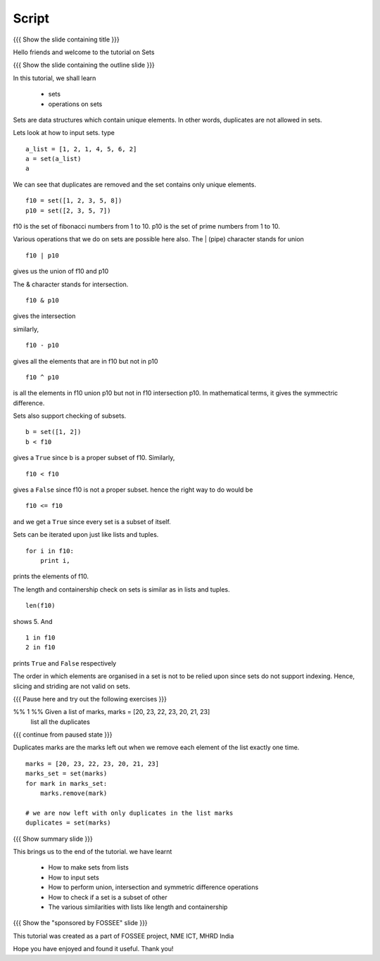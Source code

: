 .. Objectives
.. ----------

.. By the end of this tutorial, you will be able to 

.. * Create sets from lists
.. * Perform union, intersection and symmetric difference operations
.. * Check if a set is a subset of other
.. * understand various similarities with lists like length and containership


.. Prerequisites
.. -------------

..   1. Getting started with lists
     
.. Author              : Nishanth Amuluru
   Internal Reviewer   : 
   External Reviewer   :
   Checklist OK?       : <put date stamp here, if OK> [2010-10-05]

Script
------

{{{ Show the slide containing title }}}

Hello friends and welcome to the tutorial on Sets

{{{ Show the slide containing the outline slide }}}

In this tutorial, we shall learn

 * sets 
 * operations on sets

Sets are data structures which contain unique elements. In other words,
duplicates are not allowed in sets.

Lets look at how to input sets.
type
::
 
    a_list = [1, 2, 1, 4, 5, 6, 2]
    a = set(a_list)
    a
     
We can see that duplicates are removed and the set contains only unique
elements. 
::

    f10 = set([1, 2, 3, 5, 8])
    p10 = set([2, 3, 5, 7])

f10 is the set of fibonacci numbers from 1 to 10.
p10 is the set of prime numbers from 1 to 10.

Various operations that we do on sets are possible here also.
The | (pipe) character stands for union
::

    f10 | p10

gives us the union of f10 and p10

The & character stands for intersection.
::

    f10 & p10

gives the intersection

similarly,
::

    f10 - p10

gives all the elements that are in f10 but not in p10

::

    f10 ^ p10

is all the elements in f10 union p10 but not in f10 intersection p10. In
mathematical terms, it gives the symmectric difference.

Sets also support checking of subsets.
::

    b = set([1, 2])
    b < f10

gives a ``True`` since b is a proper subset of f10.
Similarly,
::

    f10 < f10

gives a ``False`` since f10 is not a proper subset.
hence the right way to do would be
::

    f10 <= f10

and we get a ``True`` since every set is a subset of itself.

Sets can be iterated upon just like lists and tuples. 
::

    for i in f10:
        print i,

prints the elements of f10.

The length and containership check on sets is similar as in lists and tuples.
::

    len(f10)

shows 5. And
::
    
    1 in f10
    2 in f10

prints ``True`` and ``False`` respectively

The order in which elements are organised in a set is not to be relied upon 
since sets do not support indexing. Hence, slicing and striding are not valid
on sets.

{{{ Pause here and try out the following exercises }}}

%% 1 %% Given a list of marks, marks = [20, 23, 22, 23, 20, 21, 23] 
        list all the duplicates

{{{ continue from paused state }}}

Duplicates marks are the marks left out when we remove each element of the 
list exactly one time.

::

    marks = [20, 23, 22, 23, 20, 21, 23] 
    marks_set = set(marks)
    for mark in marks_set:
        marks.remove(mark)

    # we are now left with only duplicates in the list marks
    duplicates = set(marks)

{{{ Show summary slide }}}

This brings us to the end of the tutorial.
we have learnt

 * How to make sets from lists
 * How to input sets
 * How to perform union, intersection and symmetric difference operations
 * How to check if a set is a subset of other
 * The various similarities with lists like length and containership

{{{ Show the "sponsored by FOSSEE" slide }}}

This tutorial was created as a part of FOSSEE project, NME ICT, MHRD India

Hope you have enjoyed and found it useful.
Thank you!

